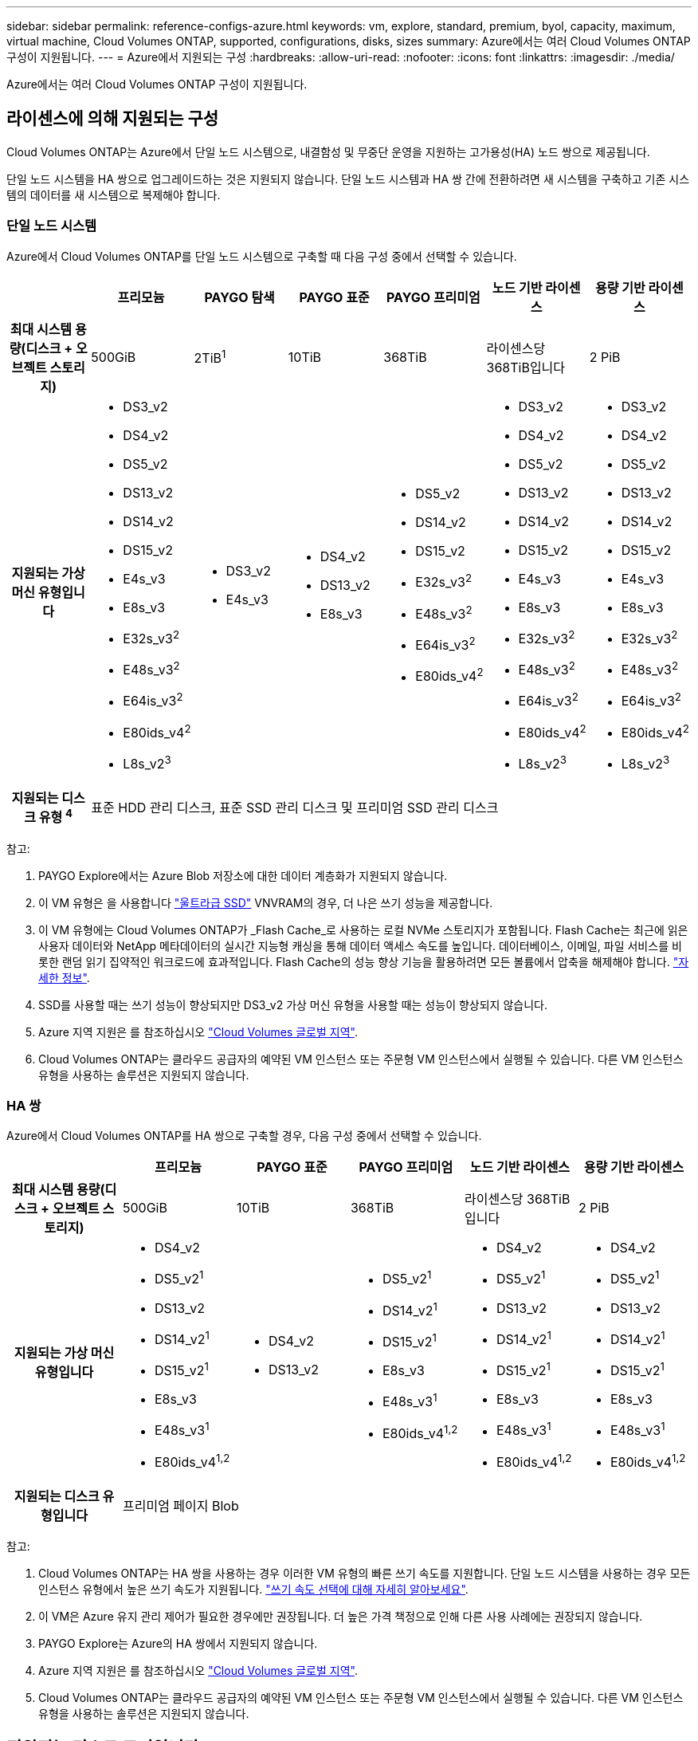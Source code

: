---
sidebar: sidebar 
permalink: reference-configs-azure.html 
keywords: vm, explore, standard, premium, byol, capacity, maximum, virtual machine, Cloud Volumes ONTAP, supported, configurations, disks, sizes 
summary: Azure에서는 여러 Cloud Volumes ONTAP 구성이 지원됩니다. 
---
= Azure에서 지원되는 구성
:hardbreaks:
:allow-uri-read: 
:nofooter: 
:icons: font
:linkattrs: 
:imagesdir: ./media/


[role="lead"]
Azure에서는 여러 Cloud Volumes ONTAP 구성이 지원됩니다.



== 라이센스에 의해 지원되는 구성

Cloud Volumes ONTAP는 Azure에서 단일 노드 시스템으로, 내결함성 및 무중단 운영을 지원하는 고가용성(HA) 노드 쌍으로 제공됩니다.

단일 노드 시스템을 HA 쌍으로 업그레이드하는 것은 지원되지 않습니다. 단일 노드 시스템과 HA 쌍 간에 전환하려면 새 시스템을 구축하고 기존 시스템의 데이터를 새 시스템으로 복제해야 합니다.



=== 단일 노드 시스템

Azure에서 Cloud Volumes ONTAP를 단일 노드 시스템으로 구축할 때 다음 구성 중에서 선택할 수 있습니다.

[cols="h,d,d,d,d,d,d"]
|===
|  | 프리모늄 | PAYGO 탐색 | PAYGO 표준 | PAYGO 프리미엄 | 노드 기반 라이센스 | 용량 기반 라이센스 


| 최대 시스템 용량(디스크 + 오브젝트 스토리지) | 500GiB | 2TiB^1^ | 10TiB | 368TiB | 라이센스당 368TiB입니다 | 2 PiB 


| 지원되는 가상 머신 유형입니다  a| 
* DS3_v2
* DS4_v2
* DS5_v2
* DS13_v2
* DS14_v2
* DS15_v2
* E4s_v3
* E8s_v3
* E32s_v3^2^
* E48s_v3^2^
* E64is_v3^2^
* E80ids_v4^2^
* L8s_v2^3^

 a| 
* DS3_v2
* E4s_v3

 a| 
* DS4_v2
* DS13_v2
* E8s_v3

 a| 
* DS5_v2
* DS14_v2
* DS15_v2
* E32s_v3^2^
* E48s_v3^2^
* E64is_v3^2^
* E80ids_v4^2^

 a| 
* DS3_v2
* DS4_v2
* DS5_v2
* DS13_v2
* DS14_v2
* DS15_v2
* E4s_v3
* E8s_v3
* E32s_v3^2^
* E48s_v3^2^
* E64is_v3^2^
* E80ids_v4^2^
* L8s_v2^3^

 a| 
* DS3_v2
* DS4_v2
* DS5_v2
* DS13_v2
* DS14_v2
* DS15_v2
* E4s_v3
* E8s_v3
* E32s_v3^2^
* E48s_v3^2^
* E64is_v3^2^
* E80ids_v4^2^
* L8s_v2^3^




| 지원되는 디스크 유형 ^4^ 6+| 표준 HDD 관리 디스크, 표준 SSD 관리 디스크 및 프리미엄 SSD 관리 디스크 
|===
참고:

. PAYGO Explore에서는 Azure Blob 저장소에 대한 데이터 계층화가 지원되지 않습니다.
. 이 VM 유형은 을 사용합니다 https://docs.microsoft.com/en-us/azure/virtual-machines/windows/disks-enable-ultra-ssd["울트라급 SSD"^] VNVRAM의 경우, 더 나은 쓰기 성능을 제공합니다.
. 이 VM 유형에는 Cloud Volumes ONTAP가 _Flash Cache_로 사용하는 로컬 NVMe 스토리지가 포함됩니다. Flash Cache는 최근에 읽은 사용자 데이터와 NetApp 메타데이터의 실시간 지능형 캐싱을 통해 데이터 액세스 속도를 높입니다. 데이터베이스, 이메일, 파일 서비스를 비롯한 랜덤 읽기 집약적인 워크로드에 효과적입니다. Flash Cache의 성능 향상 기능을 활용하려면 모든 볼륨에서 압축을 해제해야 합니다. https://docs.netapp.com/us-en/bluexp-cloud-volumes-ontap/concept-flash-cache.html["자세한 정보"^].
. SSD를 사용할 때는 쓰기 성능이 향상되지만 DS3_v2 가상 머신 유형을 사용할 때는 성능이 향상되지 않습니다.
. Azure 지역 지원은 를 참조하십시오 https://cloud.netapp.com/cloud-volumes-global-regions["Cloud Volumes 글로벌 지역"^].
. Cloud Volumes ONTAP는 클라우드 공급자의 예약된 VM 인스턴스 또는 주문형 VM 인스턴스에서 실행될 수 있습니다. 다른 VM 인스턴스 유형을 사용하는 솔루션은 지원되지 않습니다.




=== HA 쌍

Azure에서 Cloud Volumes ONTAP를 HA 쌍으로 구축할 경우, 다음 구성 중에서 선택할 수 있습니다.

[cols="h,d,d,d,d,d"]
|===
|  | 프리모늄 | PAYGO 표준 | PAYGO 프리미엄 | 노드 기반 라이센스 | 용량 기반 라이센스 


| 최대 시스템 용량(디스크 + 오브젝트 스토리지) | 500GiB | 10TiB | 368TiB | 라이센스당 368TiB입니다 | 2 PiB 


| 지원되는 가상 머신 유형입니다  a| 
* DS4_v2
* DS5_v2^1^
* DS13_v2
* DS14_v2^1^
* DS15_v2^1^
* E8s_v3
* E48s_v3^1^
* E80ids_v4^1,2^

 a| 
* DS4_v2
* DS13_v2

 a| 
* DS5_v2^1^
* DS14_v2^1^
* DS15_v2^1^
* E8s_v3
* E48s_v3^1^
* E80ids_v4^1,2^

 a| 
* DS4_v2
* DS5_v2^1^
* DS13_v2
* DS14_v2^1^
* DS15_v2^1^
* E8s_v3
* E48s_v3^1^
* E80ids_v4^1,2^

 a| 
* DS4_v2
* DS5_v2^1^
* DS13_v2
* DS14_v2^1^
* DS15_v2^1^
* E8s_v3
* E48s_v3^1^
* E80ids_v4^1,2^




| 지원되는 디스크 유형입니다 5+| 프리미엄 페이지 Blob 
|===
참고:

. Cloud Volumes ONTAP는 HA 쌍을 사용하는 경우 이러한 VM 유형의 빠른 쓰기 속도를 지원합니다. 단일 노드 시스템을 사용하는 경우 모든 인스턴스 유형에서 높은 쓰기 속도가 지원됩니다. https://docs.netapp.com/us-en/bluexp-cloud-volumes-ontap/concept-write-speed.html["쓰기 속도 선택에 대해 자세히 알아보세요"^].
. 이 VM은 Azure 유지 관리 제어가 필요한 경우에만 권장됩니다. 더 높은 가격 책정으로 인해 다른 사용 사례에는 권장되지 않습니다.
. PAYGO Explore는 Azure의 HA 쌍에서 지원되지 않습니다.
. Azure 지역 지원은 를 참조하십시오 https://cloud.netapp.com/cloud-volumes-global-regions["Cloud Volumes 글로벌 지역"^].
. Cloud Volumes ONTAP는 클라우드 공급자의 예약된 VM 인스턴스 또는 주문형 VM 인스턴스에서 실행될 수 있습니다. 다른 VM 인스턴스 유형을 사용하는 솔루션은 지원되지 않습니다.




== 지원되는 디스크 크기입니다

Azure에서는 aggregate에 동일한 유형과 크기의 디스크를 최대 12개까지 포함할 수 있습니다.



=== 단일 노드 시스템

단일 노드 시스템은 Azure 관리 디스크를 사용합니다. 지원되는 디스크 크기는 다음과 같습니다.

[cols="3*"]
|===
| Premium SSD를 사용합니다 | Standard SSD를 참조하십시오 | 표준 HDD 


 a| 
* 500GiB
* 1TiB
* 2TiB
* 4TiB
* 8TiB
* 16TiB
* 32TiB

 a| 
* 100GiB
* 500GiB
* 1TiB
* 2TiB
* 4TiB
* 8TiB
* 16TiB
* 32TiB

 a| 
* 100GiB
* 500GiB
* 1TiB
* 2TiB
* 4TiB
* 8TiB
* 16TiB
* 32TiB


|===


=== HA 쌍

HA 쌍에서는 프리미엄 페이지 Blob을 사용합니다. 지원되는 디스크 크기는 다음과 같습니다.

* 500GiB
* 1TiB
* 2TiB
* 4TiB
* 8TiB

